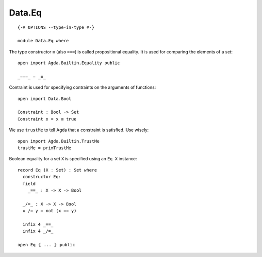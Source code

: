 *******
Data.Eq
*******
::

  {-# OPTIONS --type-in-type #-}

  module Data.Eq where

The type constructor ``≡`` (also ``===``) is called propositional equality. It is used for comparing the elements of a set::

  open import Agda.Builtin.Equality public

  _===_ = _≡_

Contraint is used for specifying contraints on the arguments of functions::

  open import Data.Bool

  Constraint : Bool -> Set
  Constraint x = x ≡ true

We use ``trustMe`` to tell Agda that a constraint is satisfied. Use wisely::

  open import Agda.Builtin.TrustMe
  trustMe = primTrustMe

Boolean equality for a set ``X`` is specified using an ``Eq X`` instance::

  record Eq (X : Set) : Set where
    constructor Eq:
    field
      _==_ : X -> X -> Bool

    _/=_ : X -> X -> Bool
    x /= y = not (x == y)

    infix 4 _==_
    infix 4 _/=_

  open Eq ⦃ ... ⦄ public
